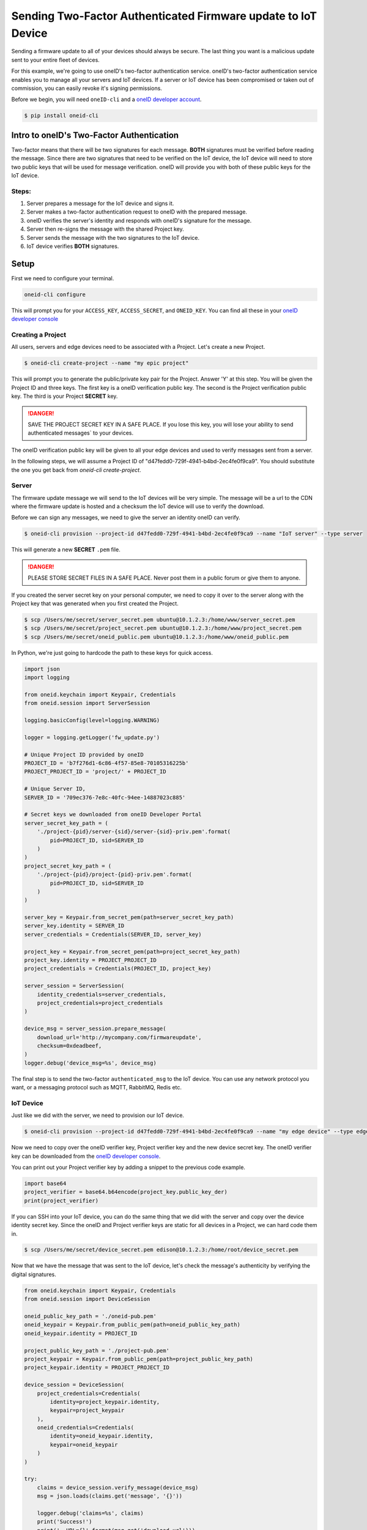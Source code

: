 Sending Two-Factor Authenticated Firmware update to IoT Device
==============================================================
Sending a firmware update to all of your devices should always be secure.
The last thing you want is a malicious update sent to your entire fleet of devices.

For this example, we're going to use oneID's two-factor authentication service.
oneID's two-factor authentication service enables you to manage all your servers
and IoT devices. If a server or IoT device has been compromised or taken out of
commission, you can easily revoke it's signing permissions.

Before we begin, you will need ``oneID-cli`` and a `oneID developer account`_.

.. code-block:: console

   $ pip install oneid-cli



Intro to oneID's Two-Factor Authentication
------------------------------------------
Two-factor means that there will be two signatures for each message.
**BOTH** signatures must be verified before reading the message.
Since there are two signatures that need to be verified on the IoT device,
the IoT device will need to store two public keys that will be used for message verification.
oneID will provide you with both of these public keys for the IoT device.

Steps:
~~~~~~
#. Server prepares a message for the IoT device and signs it.
#. Server makes a two-factor authentication request to oneID with the prepared message.
#. oneID verifies the server's identity and responds with oneID's signature for the message.
#. Server then re-signs the message with the shared Project key.
#. Server sends the message with the two signatures to the IoT device.
#. IoT device verifies **BOTH** signatures.



Setup
-----
First we need to configure your terminal.

.. code-block:: console

   oneid-cli configure

This will prompt you for your ``ACCESS_KEY``, ``ACCESS_SECRET``, and ``ONEID_KEY``.
You can find all these in your `oneID developer console`_


Creating a Project
~~~~~~~~~~~~~~~~~~
All users, servers and edge devices need to be associated with a Project.
Let's create a new Project.

.. code-block:: console

   $ oneid-cli create-project --name "my epic project"

This will prompt you to generate the public/private key pair for the Project.
Answer 'Y' at this step.
You will be given the Project ID and three keys.
The first key is a oneID verification public key.
The second is the Project verification public key.
The third is your Project **SECRET** key.

.. danger::
  SAVE THE PROJECT SECRET KEY IN A SAFE PLACE.
  If you lose this key, you will lose your ability to send authenticated messages`
  to your devices.

The oneID verification public key will be given to all your edge devices and used
to verify messages sent from a server.

In the following steps, we will assume a Project ID of "d47fedd0-729f-4941-b4bd-2ec4fe0f9ca9".
You should substitute the one you get back from `oneid-cli create-project`.


Server
~~~~~~
The firmware update message we will send to the IoT devices will be very simple.
The message will be a url to the CDN where the firmware update is hosted
and a checksum the IoT device will use to verify the download.

Before we can sign any messages, we need to give the server an identity
oneID can verify.

.. code-block:: console

   $ oneid-cli provision --project-id d47fedd0-729f-4941-b4bd-2ec4fe0f9ca9 --name "IoT server" --type server

This will generate a new **SECRET** ``.pem`` file.

.. danger::

   PLEASE STORE SECRET FILES IN A SAFE PLACE. Never post them in a public forum
   or give them to anyone.

If you created the server secret key on your personal computer, we need to copy it over to the
server along with the Project key that was generated when you first created the Project.

.. code-block:: console

    $ scp /Users/me/secret/server_secret.pem ubuntu@10.1.2.3:/home/www/server_secret.pem
    $ scp /Users/me/secret/project_secret.pem ubuntu@10.1.2.3:/home/www/project_secret.pem
    $ scp /Users/me/secret/oneid_public.pem ubuntu@10.1.2.3:/home/www/oneid_public.pem

In Python, we're just going to hardcode the path to these keys for quick access.


.. code-block:: python

    import json
    import logging

    from oneid.keychain import Keypair, Credentials
    from oneid.session import ServerSession

    logging.basicConfig(level=logging.WARNING)

    logger = logging.getLogger('fw_update.py')

    # Unique Project ID provided by oneID
    PROJECT_ID = 'b7f276d1-6c86-4f57-85e8-70105316225b'
    PROJECT_PROJECT_ID = 'project/' + PROJECT_ID

    # Unique Server ID,
    SERVER_ID = '709ec376-7e8c-40fc-94ee-14887023c885'

    # Secret keys we downloaded from oneID Developer Portal
    server_secret_key_path = (
        './project-{pid}/server-{sid}/server-{sid}-priv.pem'.format(
            pid=PROJECT_ID, sid=SERVER_ID
        )
    )
    project_secret_key_path = (
        './project-{pid}/project-{pid}-priv.pem'.format(
            pid=PROJECT_ID, sid=SERVER_ID
        )
    )

    server_key = Keypair.from_secret_pem(path=server_secret_key_path)
    server_key.identity = SERVER_ID
    server_credentials = Credentials(SERVER_ID, server_key)

    project_key = Keypair.from_secret_pem(path=project_secret_key_path)
    project_key.identity = PROJECT_PROJECT_ID
    project_credentials = Credentials(PROJECT_ID, project_key)

    server_session = ServerSession(
        identity_credentials=server_credentials,
        project_credentials=project_credentials
    )

    device_msg = server_session.prepare_message(
        download_url='http://mycompany.com/firmwareupdate',
        checksum=0xdeadbeef,
    )
    logger.debug('device_msg=%s', device_msg)

The final step is to send the two-factor ``authenticated_msg``
to the IoT device. You can use any network protocol you want,
or a messaging protocol such as MQTT, RabbitMQ, Redis etc.


IoT Device
~~~~~~~~~~
Just like we did with the server, we need to provision our IoT device.

.. code-block:: console

    $ oneid-cli provision --project-id d47fedd0-729f-4941-b4bd-2ec4fe0f9ca9 --name "my edge device" --type edge_device


Now we need to copy over the oneID verifier key, Project verifier key and the
new device secret key. The oneID verifier key can be downloaded
from the `oneID developer console`_.

You can print out your Project verifier key by adding a snippet to the previous code
example.

.. code-block:: python

   import base64
   project_verifier = base64.b64encode(project_key.public_key_der)
   print(project_verifier)

If you can SSH into your IoT device, you can do the same thing that we did with the server
and copy over the device identity secret key. Since the oneID and Project verifier keys
are static for all devices in a Project, we can hard code them in.

.. code-block:: console

    $ scp /Users/me/secret/device_secret.pem edison@10.1.2.3:/home/root/device_secret.pem

Now that we have the message that was sent to the IoT device, let's check the message's authenticity
by verifying the digital signatures.

.. code-block:: python

    from oneid.keychain import Keypair, Credentials
    from oneid.session import DeviceSession

    oneid_public_key_path = './oneid-pub.pem'
    oneid_keypair = Keypair.from_public_pem(path=oneid_public_key_path)
    oneid_keypair.identity = PROJECT_ID

    project_public_key_path = './project-pub.pem'
    project_keypair = Keypair.from_public_pem(path=project_public_key_path)
    project_keypair.identity = PROJECT_PROJECT_ID

    device_session = DeviceSession(
        project_credentials=Credentials(
            identity=project_keypair.identity,
            keypair=project_keypair
        ),
        oneid_credentials=Credentials(
            identity=oneid_keypair.identity,
            keypair=oneid_keypair
        )
    )

    try:
        claims = device_session.verify_message(device_msg)
        msg = json.loads(claims.get('message', '{}'))

        logger.debug('claims=%s', claims)
        print('Success!')
        print('  URL={}'.format(msg.get('download_url')))
        print('  checksum=0x{:08x}'.format(msg.get('checksum')))
    except:
        print('Failed.')
        logger.warning('error: ', exc_info=True)


.. _oneID developer account: https://developer.oneid.com/console
.. _oneID developer console: https://developer.oneid.com/console
.. _Redis Quick Start: http://redis.io/topics/quickstart
